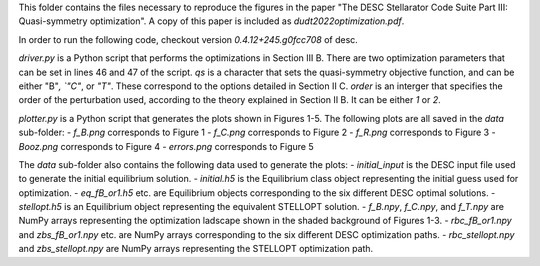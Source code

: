 This folder contains the files necessary to reproduce the figures in the paper "The DESC Stellarator Code Suite Part III: Quasi-symmetry optimization".
A copy of this paper is included as `dudt2022optimization.pdf`.

In order to run the following code, checkout version `0.4.12+245.g0fcc708` of desc.

`driver.py` is a Python script that performs the optimizations in Section III B.
There are two optimization parameters that can be set in lines 46 and 47 of the script.
`qs` is a character that sets the quasi-symmetry objective function, and can be either "B"`, `"C"`, or `"T"`.
These correspond to the options detailed in Section II C.
`order` is an interger that specifies the order of the perturbation used, according to the theory explained in Section II B. It can be either `1` or `2`.

`plotter.py` is a Python script that generates the plots shown in Figures 1-5.
The following plots are all saved in the `data` sub-folder:
- `f_B.png` corresponds to Figure 1
- `f_C.png` corresponds to Figure 2
- `f_R.png` corresponds to Figure 3
- `Booz.png` corresponds to Figure 4
- `errors.png` corresponds to Figure 5

The `data` sub-folder also contains the following data used to generate the plots:
- `initial_input` is the DESC input file used to generate the initial equilibrium solution.
- `initial.h5` is the Equilibrium class object representing the initial guess used for optimization.
- `eq_fB_or1.h5` etc. are Equilibrium objects corresponding to the six different DESC optimal solutions.
- `stellopt.h5` is an Equilibrium object representing the equivalent STELLOPT solution.
- `f_B.npy`, `f_C.npy`, and `f_T.npy` are NumPy arrays representing the optimization ladscape shown in the shaded background of Figures 1-3.
- `rbc_fB_or1.npy` and `zbs_fB_or1.npy` etc. are NumPy arrays corresponding to the six different DESC optimization paths.
- `rbc_stellopt.npy` and `zbs_stellopt.npy` are NumPy arrays representing the STELLOPT optimization path.
